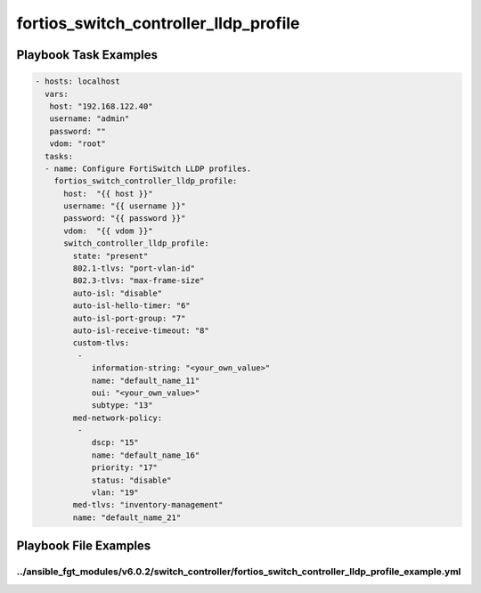 ======================================
fortios_switch_controller_lldp_profile
======================================


Playbook Task Examples
----------------------

.. code-block:: yaml

    - hosts: localhost
      vars:
       host: "192.168.122.40"
       username: "admin"
       password: ""
       vdom: "root"
      tasks:
      - name: Configure FortiSwitch LLDP profiles.
        fortios_switch_controller_lldp_profile:
          host:  "{{ host }}"
          username: "{{ username }}"
          password: "{{ password }}"
          vdom:  "{{ vdom }}"
          switch_controller_lldp_profile:
            state: "present"
            802.1-tlvs: "port-vlan-id"
            802.3-tlvs: "max-frame-size"
            auto-isl: "disable"
            auto-isl-hello-timer: "6"
            auto-isl-port-group: "7"
            auto-isl-receive-timeout: "8"
            custom-tlvs:
             -
                information-string: "<your_own_value>"
                name: "default_name_11"
                oui: "<your_own_value>"
                subtype: "13"
            med-network-policy:
             -
                dscp: "15"
                name: "default_name_16"
                priority: "17"
                status: "disable"
                vlan: "19"
            med-tlvs: "inventory-management"
            name: "default_name_21"



Playbook File Examples
----------------------


../ansible_fgt_modules/v6.0.2/switch_controller/fortios_switch_controller_lldp_profile_example.yml
++++++++++++++++++++++++++++++++++++++++++++++++++++++++++++++++++++++++++++++++++++++++++++++++++

.. code-block:: yaml
            - hosts: localhost
      vars:
       host: "192.168.122.40"
       username: "admin"
       password: ""
       vdom: "root"
      tasks:
      - name: Configure FortiSwitch LLDP profiles.
        fortios_switch_controller_lldp_profile:
          host:  "{{ host }}"
          username: "{{ username }}"
          password: "{{ password }}"
          vdom:  "{{ vdom }}"
          switch_controller_lldp_profile:
            state: "present"
            802.1-tlvs: "port-vlan-id"
            802.3-tlvs: "max-frame-size"
            auto-isl: "disable"
            auto-isl-hello-timer: "6"
            auto-isl-port-group: "7"
            auto-isl-receive-timeout: "8"
            custom-tlvs:
             -
                information-string: "<your_own_value>"
                name: "default_name_11"
                oui: "<your_own_value>"
                subtype: "13"
            med-network-policy:
             -
                dscp: "15"
                name: "default_name_16"
                priority: "17"
                status: "disable"
                vlan: "19"
            med-tlvs: "inventory-management"
            name: "default_name_21"




